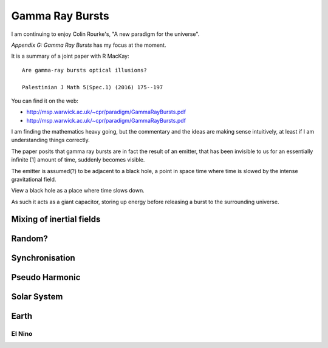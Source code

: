 ==================
 Gamma Ray Bursts
==================

I am continuing to enjoy Colin Rourke's, "A new paradigm for the
universe".

*Appendix G: Gamma Ray Bursts* has my focus at the moment.

It is a summary of a joint paper with R MacKay::

  Are gamma-ray bursts optical illusions?

  Palestinian J Math 5(Spec.1) (2016) 175--197

You can find it on the web:

* http://msp.warwick.ac.uk/~cpr/paradigm/GammaRayBursts.pdf

* http://msp.warwick.ac.uk/~cpr/paradigm/GammaRayBursts.pdf

I am finding the mathematics heavy going, but the commentary and the
ideas are making sense intuitively, at least if I am understanding
things correctly.

The paper posits that gamma ray bursts are in fact the result of an
emitter, that has been invisible to us for an essentially infinite [1]
amount of time, suddenly becomes visible.

The emitter is assumed(?) to be adjacent to a black hole, a point in
space time where time is slowed by the intense gravitational field.

View a black hole as a place where time slows down.

As such it acts as a giant capacitor, storing up energy before
releasing a burst to the surrounding universe.

Mixing of inertial fields
=========================


Random?
=======


Synchronisation
===============


Pseudo Harmonic
===============

Solar System
============

Earth
=====

El Nino
-------
